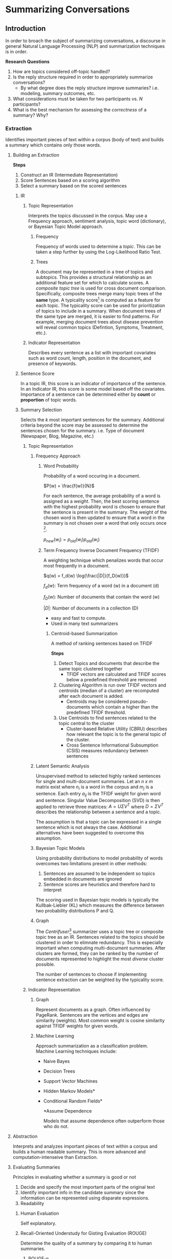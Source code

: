#+LATEX_CLASS: article

* Summarizing Conversations

** Introduction

In order to broach the subject of summarizing conversations, a discourse in
general Natural Language Processing (NLP) and summarization techniques is in
order.

*Research Questions*

1. How are topics considered off-topic handled?
2. Is the reply structure required in order to appropriately summarize conversations?
   - By what degree does the reply structure improve summaries? i.e. modeling,
     summary outcomes, etc.
3. What considerations must be taken for two participants vs. $N$ participants?
4. What is the best mechanism for assessing the /correctness/ of a summary? Why?

*** Extraction
Identifies important pieces of text within a corpus (body of text) and builds a
summary which contains only those words.
**** Building an Extraction

*Steps*

1. Construct an IR (Intermediate Representation)
2. Score Sentences based on a scoring algorithm
3. Select a summary based on the scored sentences

***** IR

****** Topic Representation

Interprets the topics discussed in the corpus. May use a Frequency approach, sentiment analysis, topic word (dictionary), or Bayesian
Topic Model approach.

******* Frequency

Frequency of words used to determine a /topic/. This can be taken a step
further by using the Log-Likelihood Ratio Test.

******* Trees

A document may be represented in a tree of topics and subtopics. This provides a
structural relationship as an additional feature set for which to calculate
scores. A /composite topic tree/ is used for cross document comparison.
Specifically, composite trees merge many topic trees of the *same* type. A
typicality score[fn:4] is computed as a feature for each topic. The typicality
score can be used for prioritization of topics to include in a summary. When document trees of the same type are merged, it is easier to
find patterns. For example, merging document trees about disease prevention will
reveal common topics (Defintion, Symptoms, Treatment, etc.).

****** Indicator Representation

Describes every sentence as a list with important covariates such as word count, length, position in the document, and presence
  of keywords.

***** Sentence Score

In a topic IR, this score is an indicator of importance of the sentence. In an
Indicator IR, this score is some model based off the covariates. Importance of a sentence can be determined
either by *count* or *proportion* of topic words.

***** Summary Selection

Selects the /k/ most important sentences for the summary. Additional criteria
beyond the score may be assessed to determine the sentences chosen for the
summary. i.e. Type of document (Newspaper, Blog, Magazine, etc.)

****** Topic Representation

******* Frequency Approach

******** Word Probability

Probability of a word occuring in a document.

$P(w) = \frac{f(w)}{N}$

For each sentence, the average probability of a word is assigned as a /weight/.
Then, the best scoring sentence with the highest probability word is chosen to
ensure that the sentence is present in the summary. The weight of the chosen
word is then updated to ensure that a word in the summary is not chosen over a
word that only occurs once [fn:1].

$p_{new}(w_i) = p_{old}(w_i) p_{old}(w_i)$


******** Term Frequency Inverse Document Frequency (TFIDF)

A weighting technique which penalizes words that occur most frequently in a
document.

$q(w) = f_d(w) \log(\frac{|D|}{f_D(w)})$

$f_d(w)$: Term frequency of a word (w) in a document (d)

$f_D(w)$: Number of documents that contain the word (w)

$|D|$: Number of documents in a collection (D)

- easy and fast to compute.
- Used in many text summarizers
********* Centroid-based Summarization
A method of ranking sentences based on TFIDF

*Steps*

1. Detect Topics and documents that describe the same topic clustered together
   - TFIDF vectors are calculated and TFIDF scores below a predefined threshold
     are removed
2. Clustering Algorithm is run over TFIDF vectors and centroids (median of a
   cluster) are recomputed after each document is added.
   - Centroids may be considered pseudo-documents which contain a higher than
     the predefined TFIDF threshold.
3. Use Centroids to find sentences related to the topic central to the cluster
   - Cluster-based Relative Utility (CBRU) describes how relevant the topic is
     to the general topic of the cluster.
   - Cross Sentence Informational Subsumption (CSIS) measures redundancy between
     sentences

******* Latent Semantic Analysis

Unsupervised method to selected highly ranked sentences for single and
multi-document summaries. Let an /n x m/ matrix exist where $n_i$ is a word in
the corpus and $m_j$ is a sentence. Each entry $a_{ij}$ is the TFIDF weight for
given word and sentence. Singular Value Decomposition (SVD) is then applied to
retrieve three matrices: $A = U \Sigma V^T$ where $D = \Sigma V^T$ describes the
relationship between a sentence and a topic.

The assumption is that a topic can be expressed in a single sentence which is
not always the case. Additional alternatives have been suggested to overcome
this assumption.

******* Bayesian Topic Models

Using probability distributions to model probability of words overcomes two
limitations present in other methods:
1. Sentences are assumed to be independent so topics embedded in documents are
   ignored
2. Sentence scores are heuristics and therefore hard to interpret
The scoring used in Bayesian topic models is typically the Kullbak-Liebler (KL)
which measures the difference between two probability distributions P and Q.

******* Graph
The /Centrifuser/[fn:5] summarizer uses a topic tree or composite topic tree as
an IR. Sentences related to the topics should be clustered in order to elimnate redundancy. This
is especially important when computing multi-document summaries. After clusters
are formed, they can be ranked by the number of documents represented to
highlight the most /diverse/ cluster possible.

The number of sentences to choose if implementing sentence extraction can be
weighted by the typicality score.

****** Indicator Representation

******* Graph

Represent documents as a graph. Often influenced by PageRank. Sentences are the
vertices and edges are similarity (weights). Most common weight is cosine
similarity against TFIDF weights for given words.

******* Machine Learning

Approach summarization as a classification problem. Machine Learning techniques include:
- Naive Bayes
- Decision Trees
- Support Vector Machines
- Hidden Markov Models*
- Conditional Random Fields*
 
 *Assume Dependence

 Models that assume dependence often outperform those who do not.


**** Abstraction

Interprets and analyzes important pieces of text within a corpus and builds a
human readable summary. This is more advanced and computation-intenseive than
Extraction.


**** Evaluating Summaries

Principles in evaluating whether a summary is good or not

1. Decide and specify the most important parts of the original text
2. Identify important info in the candidate summary since the information can be
   represented using disparate expressions.
3. Readability

***** Human Evaluation

Self explanatory.

***** Recall-Oriented Understudy for Gisting Evaluation (ROUGE)

Determine the quality of a summary by comparing it to human summaries.

****** ROUGE-n

*gram*: a word

A series of n-grams is created from the reference summary and the candidate
summary (usually 2-3 and rarely 4 grams).

$p$ = number of common n-grams

$q$ = number of n-grams from reference summary

$$
{ROUGE-n} = \frac{p}{q}
$$

****** ROUGE-l

Longest Common Subsequence (LCS) betweeen two sequences of text. The longer the
LCS, the more similar they are. Requires ordering to be the same.

****** ROUGE-SU

Also called /skip-bi-gram/ and /uni-gram/.

Allows insertion of words between the first and last words of bi-grams so
consecutive words are not needed unlike ROUGE-n and ROUGE-l.

** Conversations

Indicative vs Informative Summarization

*Informative*: A concise replacement for one or more documents. i.e. Abstracts, etc.

*Indicative*: Provides an idea about what is discussed in a document opposed to
replacing it. Aims to help the reader assess if the conversation is worth
reading. i.e. book jackets, card catalog entries, movie trailers, etc.

Users who are browsing for information or interested in learning about a topic
in general are more likely to be satisfied with an Informative Summary; however,
indicative summaries are good at routing a user who is searching for a paricular question.

Current research suggests that Indicative summaries created by Extraction
techniques are most appropriate. This is because using Abstraction to generate
/headlines/ is a hard[fn:2] problem.

The more /focused/ a conversation is, the easier it is to process. A focused
conversation contains more informative information in the root or lower depth of
a tree. Less focused conversations will have larger depths and are more likely have
better information lower in the tree[fn:3]. For focused converations, one
sentence per message is needed. This can be further optimized by including one
from the root and one from the first leaf.

*Features to assess*
- Depth of discussion Tree
- Branches
- Subject
  - If present, it can be used to score sentences that relate the most. Similar
    to ROUGE-n
- Partcipation
 

*Message Cleansing*
- Remove signature blocks and quotes
- Other cleansing needed?
 
Normalizing sentences gives preference to short sentences; however, the
summaries created by the shorter sentences were not necessarily the most
accurate or appropriate.

/Centrifuser/[fn:5] prefers paragraphs or list items over section headings.
Should this be honored for conversations?

An archive of interaction can be considered a community with key players being
its contributors.

*** Interactions

An interaction in this sense is defined as an input to a topic. It may be a
question, an acknowledgement, a response, or all of the above. An interaction
may be dependent on the medium in which it is posed. For example, an email
interaction will contain some common and unqiue characteristics to a chat
interaction. For example, both an email and a chat message will contain a timestamp and a user ID, while only emails contain signatures.

When considering how to categorize and organize interactions, there must be
consideration for the type of interactions.

**** Structured

A structured interaction is the strictest form. The easiest way
to think about this is a questionnaire in which a direct question is posed and a
response expected. While staying on topic isn't strictly enforced, the format
encourages answers to be directly related. This form of interaction allows for
the greatest amount of metadata to be collected due to a larger set of
assumptions that can be made.

**** Semi-structured

A semi-structued interaction is generally associated with a topic. This could be
an IRC chat for a particular subject or a response to an article on a news site.
This type of interaction lends itself to be a guided /converation/. Given that
the topic is broader, the types of interactions tend to follow suit and may only
be tangentially related. Since there is some structure to the interactions,
metadata can be collected and thus some assumptions can be formed though not as
many as a structured interaction.

**** Unstructured

These forms of interactions are the loosest and are a step above text scraping.
There is no inherent topic associated with the interaction though one may be
inferred through analysis. A colloquial example is dialogue in a play. Some
metadata may be present but it is weaker than that found in the other two types.
i.e. line number.

*Mediums*
- Email
- Collaborative Chat
- Peer-to-Peer Chat
- Public Forum

*** Visualization
**** Hierarchical Plots
Given that messages are in or can be categorized in or can be categorized in a
hierarchical format, there are a plethora of plots that can be used. One example
is a treemap which displays the thread hierarchy in a series of boxes and content
depending on the size of the boxes. Larger threads can be visualized this
way but should be augmented to hide or /prune/ branches that aren't as relevant.
Typically hierarchical plots show the relationship and provide some ability to
drill into the details.

*Things to look up*
- Non-inflected lexical form from Word-Net?
- LT POS Algorithm
- What is WordNet?

* References
+ [[https://towardsdatascience.com/a-quick-introduction-to-text-summarization-in-machine-learning-3d27ccf18a9f][Brief Introduction to NLP]]
+ [[https://arxiv.org/pdf/1707.02268.pdf][Overview of Text Summarization Techniques]]
  - See Section 5 for further references to review for conversation summaries
  - *Nathan*: See section 7
  - 45 - summary for 2 levels of discussion
  - 56 - ML with features
  - 47 - summarize a full mailbox rather than a thread with clustering and extracting summaries for each cluster
+ [[https://www.researchgate.net/publication/221303547_Facilitating_email_thread_access_by_extractive_summary_generation][Facilitating Email Thread Access by Extractive Summary Generation]]
  - [[http://citeseerx.ist.psu.edu/viewdoc/download?doi=10.1.1.83.5334&rep=rep1&type=pdf][Exploring Discussion Lists: Steps and Directions]]
    - 15 Browsing in Digital Libraries: a Phrase-based Approach
    - 16 Scalable Browsing for Large Collections
    - 21 Document Clustering using Word Clusters via the Information Bottlebeck Method
  - [[https://academiccommons.columbia.edu/doi/10.7916/D8CF9ZG6][Domain-specific informative and indicative summarization for information retrieval]]
    - 14 - Methodology for partitioning a message: Header, question, answer,
      tail. Maximum Entropy Markov Models for Information Extraction and
      Segmentation
    - 23 - Ranked sub-conversations within threads (limited extent)


[fn:1] Unsure of this in particular. Need confirmation
[fn:2] Is hard referring to NP-Hard or Hard as in difficult?
[fn:3] Need more proof here.
[fn:4] How is this calculated?
[fn:5] point to "Domain-specific informative..." article
